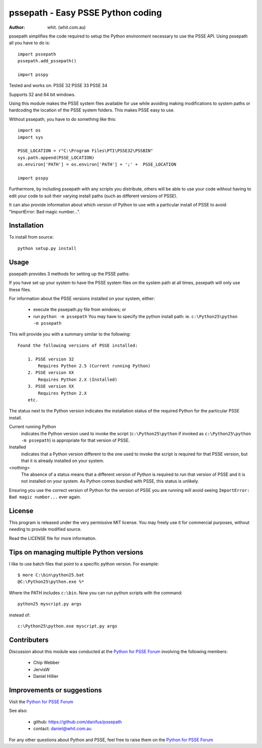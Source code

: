 ====================================
pssepath - Easy PSSE Python coding
====================================

:author: whit. (whit.com.au)

pssepath simplifies the code required to setup the Python environment necessary
to use the PSSE API. Using pssepath all you have to do is::

    import pssepath
    pssepath.add_pssepath()

    import psspy

Tested and works on:
PSSE 32
PSSE 33
PSSE 34

Supports 32 and 64 bit windows.

Using this module makes the PSSE system files available for use while avoiding
making modifications to system paths or hardcoding the location of the PSSE
system folders. This makes PSSE easy to use.

Without pssepath, you have to do something like this::

    import os
    import sys

    PSSE_LOCATION = r"C:\Program Files\PTI\PSSE32\PSSBIN"
    sys.path.append(PSSE_LOCATION)
    os.environ['PATH'] = os.environ['PATH'] + ';' +  PSSE_LOCATION

    import psspy


Furthermore, by including pssepath with any scripts you distribute, others will
be able to use your code without having to edit your code to suit their
varying install paths (such as different versions of PSSE).

It can also provide information about which version of Python to use with a
particular install of PSSE to avoid "ImportError: Bad magic number...".

Installation
-------------
To install from source::

    python setup.py install

Usage
------
pssepath provides 3 methods for setting up the PSSE paths:

.. method::  pssepath.add_pssepath()

      Adds the most recent version of PSSE that works with the currently
      running version of Python.

.. method:: pssepath.add_pssepath(<version>)

    Adds the requested version of PSSE. Remember that specifying a version
    number may make your code less portable if you or your colleagues ever use a
    different version.  pssepath.add_pssepath(33)

.. method:: pssepath.select_pssepath()

    Produces a menu of all the PSSE installs on your system, along with
    the required version of Python.

If you have set up your system to have the PSSE system files on the system path
at all times, pssepath will only use these files.

For information about the PSSE versions installed on your system, either:

    - execute the pssepath.py file from windows; or
    - run ``python -m pssepath`` You may have to specify the python install
      path: ie. ``c:\Python25\python -m pssepath``

This will provide you with a summary similar to the following::

    Found the following versions of PSSE installed:

        1. PSSE version 32
            Requires Python 2.5 (Current running Python)
        2. PSSE version XX
            Requires Python 2.X (Installed)
        3. PSSE version XX
            Requires Python 2.X
        etc.

The status next to the Python version indicates the installation status of the
required Python for the particular PSSE install.

Current running Python
    indicates the Python version used to invoke the script
    (``c:\Python25\python`` if invoked as ``c:\Python25\python -m pssepath``) is
    appropriate for that version of PSSE.

Installed
    indicates that a Python version different to the one used to invoke the
    script is required for that PSSE version, but that it is already installed
    on your system.

<nothing>
     The absence of a status means that a different version of Python is
     required to run that version of PSSE and it is not installed on your
     system. As Python comes bundled with PSSE, this status is unlikely.

Ensuring you use the correct version of Python for the version of PSSE you are
running will avoid seeing ``ImportError: Bad magic number...`` ever again.

License
--------
This program is released under the very permissive MIT license. You may freely
use it for commercial purposes, without needing to provide modified source.

Read the LICENSE file for more information.

Tips on managing multiple Python versions
-------------------------------------------
I like to use batch files that point to a specific python version.  For
example::

    $ more C:\bin\python25.bat
    @C:\Python25\python.exe %*

Where the PATH includes ``c:\bin``.  Now you can run python scripts with the
command::

    python25 myscript.py args

instead of::

    c:\Python25\python.exe myscript.py args

Contributers
--------------
Discussion about this module was conducted at the `Python for PSSE Forum <https://psspy.org/psse-help-forum/question/3/how-do-i-import-the-psspy-module-in-a-python>`_ involving the following members:

      - Chip Webber
      - JervisW
      - Daniel Hillier

Improvements or suggestions
-----------------------------
Visit the `Python for PSSE Forum <https://psspy.org/psse-help-forum/question/3/how-do-i-import-the-psspy-module-in-a-python>`_

See also:

    - github: https://github.com/danifus/pssepath
    - contact: daniel@whit.com.au

For any other questions about Python and PSSE, feel free to raise them on the
`Python for PSSE Forum <https://psspy.org>`_

